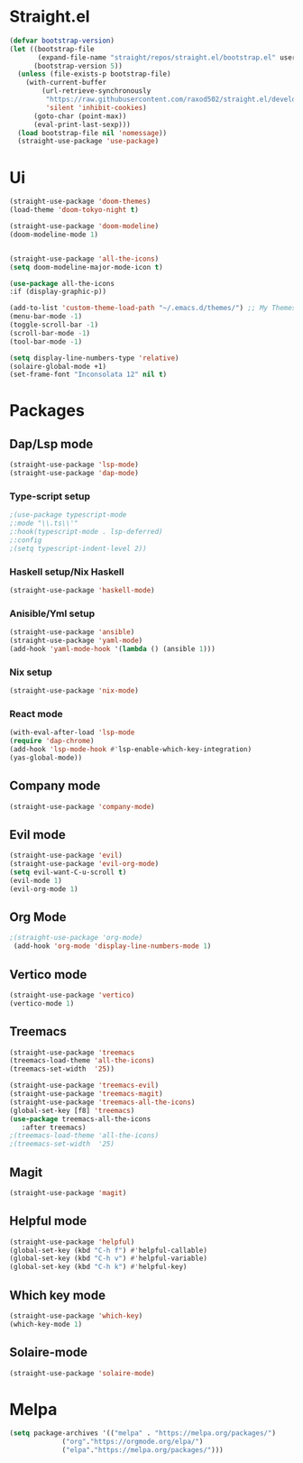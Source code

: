 * Straight.el 
#+BEGIN_SRC emacs-lisp
(defvar bootstrap-version)
(let ((bootstrap-file
       (expand-file-name "straight/repos/straight.el/bootstrap.el" user-emacs-directory))
      (bootstrap-version 5))
  (unless (file-exists-p bootstrap-file)
    (with-current-buffer
        (url-retrieve-synchronously
         "https://raw.githubusercontent.com/raxod502/straight.el/develop/install.el"
         'silent 'inhibit-cookies)
      (goto-char (point-max))
      (eval-print-last-sexp)))
  (load bootstrap-file nil 'nomessage))
  (straight-use-package 'use-package)
#+END_SRC
* Ui  
#+BEGIN_SRC emacs-lisp
  (straight-use-package 'doom-themes)
  (load-theme 'doom-tokyo-night t)

  (straight-use-package 'doom-modeline)
  (doom-modeline-mode 1)


  (straight-use-package 'all-the-icons)
  (setq doom-modeline-major-mode-icon t)

  (use-package all-the-icons
  :if (display-graphic-p))

  (add-to-list 'custom-theme-load-path "~/.emacs.d/themes/") ;; My Themes directory  
  (menu-bar-mode -1)
  (toggle-scroll-bar -1)
  (scroll-bar-mode -1)
  (tool-bar-mode -1)

  (setq display-line-numbers-type 'relative)
  (solaire-global-mode +1)
  (set-frame-font "Inconsolata 12" nil t)
#+END_SRC
* Packages
** Dap/Lsp mode
#+BEGIN_SRC emacs-lisp
  (straight-use-package 'lsp-mode)
  (straight-use-package 'dap-mode)
#+END_SRC
*** Type-script setup
#+BEGIN_SRC emacs-lisp
   ;(use-package typescript-mode
   ;:mode "\\.ts\\'"
   ;:hook(typescript-mode . lsp-deferred)
   ;:config
   ;(setq typescript-indent-level 2))
#+END_SRC   
*** Haskell setup/Nix Haskell
#+BEGIN_SRC emacs-lisp
  (straight-use-package 'haskell-mode)
#+END_SRC   
*** Anisible/Yml setup
 #+BEGIN_SRC emacs-lisp
   (straight-use-package 'ansible)
   (straight-use-package 'yaml-mode)
   (add-hook 'yaml-mode-hook '(lambda () (ansible 1)))
 #+END_SRC

*** Nix setup
 #+BEGIN_SRC emacs-lisp
   (straight-use-package 'nix-mode)
 #+END_SRC

*** React mode 
    #+begin_src emacs-lisp
    (with-eval-after-load 'lsp-mode
    (require 'dap-chrome)
    (add-hook 'lsp-mode-hook #'lsp-enable-which-key-integration)
    (yas-global-mode))
    #+end_src
** Company mode 
#+BEGIN_SRC emacs-lisp
   (straight-use-package 'company-mode)
#+END_SRC
** Evil mode
#+BEGIN_SRC emacs-lisp
  (straight-use-package 'evil)
  (straight-use-package 'evil-org-mode)
  (setq evil-want-C-u-scroll t)
  (evil-mode 1)
  (evil-org-mode 1)
#+END_SRC
** Org Mode 
#+BEGIN_SRC emacs-lisp
  ;(straight-use-package 'org-mode)
   (add-hook 'org-mode 'display-line-numbers-mode 1)
#+END_SRC
** Vertico mode
#+BEGIN_SRC emacs-lisp
  (straight-use-package 'vertico)
  (vertico-mode 1)
#+END_SRC
** Treemacs
#+BEGIN_SRC emacs-lisp
  (straight-use-package 'treemacs
  (treemacs-load-theme 'all-the-icons)
  (treemacs-set-width  '25))

  (straight-use-package 'treemacs-evil)
  (straight-use-package 'treemacs-magit)
  (straight-use-package 'treemacs-all-the-icons)
  (global-set-key [f8] 'treemacs)
  (use-package treemacs-all-the-icons
     :after treemacs)
  ;(treemacs-load-theme 'all-the-icons)
  ;(treemacs-set-width  '25)
#+END_SRC
** Magit
#+BEGIN_SRC emacs-lisp
  (straight-use-package 'magit)
#+END_SRC
** Helpful mode
#+BEGIN_SRC emacs-lisp
  (straight-use-package 'helpful)
  (global-set-key (kbd "C-h f") #'helpful-callable)
  (global-set-key (kbd "C-h v") #'helpful-variable)
  (global-set-key (kbd "C-h k") #'helpful-key)
#+END_SRC
** Which key mode
#+BEGIN_SRC emacs-lisp
  (straight-use-package 'which-key)
  (which-key-mode 1)
#+END_SRC
** Solaire-mode
    #+begin_src emacs-lisp
    (straight-use-package 'solaire-mode)
    #+end_src

* Melpa
#+BEGIN_SRC emacs-lisp
  (setq package-archives '(("melpa" . "https://melpa.org/packages/")
			   ("org"."https://orgmode.org/elpa/")
			   ("elpa"."https://melpa.org/packages/")))
#+END_SRC
